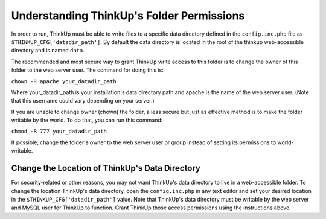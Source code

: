 Understanding ThinkUp's Folder Permissions
==========================================

In order to run, ThinkUp must be able to write files to a specific data directory defined in the
``config.inc.php`` file as ``$THINKUP_CFG['datadir_path']``. By default the data directory is located in the root of
the thinkup web-accessible directory and is named ``data``.

The recommended and most secure way to grant ThinkUp write access to this folder is to change the owner of this
folder to the web server user. The command for doing this is:

``chown -R apache your_datadir_path``

Where your_datadir_path is your installation's data directory path and apache is the name of the web server user.
(Note that this username could vary depending on your server.)

If you are unable to change owner (chown) the folder, a less secure but just as effective method is to make the folder
writable by the world. To do that, you can run this command:

``chmod -R 777 your_datadir_path``

If possible, change the folder's owner to the web server user or group instead of setting its permissions to
world-writable.

Change the Location of ThinkUp's Data Directory
-----------------------------------------------

For security-related or other reasons, you may not want ThinkUp's data directory to live in a web-accessible folder.
To change the location ThinkUp's data directory, open the ``config.inc.php`` in any text editor and set your
desired location in the ``$THINKUP_CFG['datadir_path']`` value. Note that ThinkUp's data directory must be writable
by the web server and MySQL user for ThinkUp to function. Grant ThinkUp those access permissions using the
instructions above.